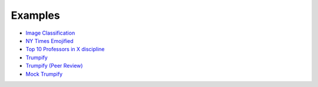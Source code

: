 Examples
--------

* `Image Classification <https://github.com/crowdresearch/daemo-api-client/tree/master/samples/image_classify.py>`_
* `NY Times Emojified <https://github.com/crowdresearch/daemo-api-client/tree/master/samples/nyt_emoji.py>`_
* `Top 10 Professors in X discipline <https://github.com/crowdresearch/daemo-api-client/tree/master/samples/prof_rank.py>`_
* `Trumpify <https://github.com/crowdresearch/daemo-api-client/tree/master/samples/trumpify.py>`_
* `Trumpify (Peer Review) <https://github.com/crowdresearch/daemo-api-client/tree/master/samples/trumpify_review.py>`_
* `Mock Trumpify <https://github.com/crowdresearch/daemo-api-client/tree/master/samples/mock_trumpify.py>`_
